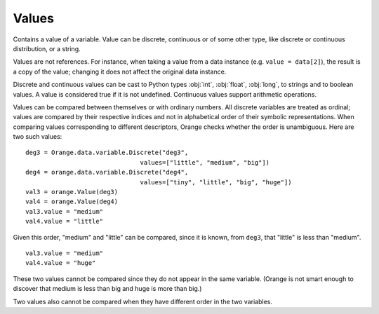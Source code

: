 .. py:currentmodule:: Orange.data

======
Values
======

.. class:: Value

    Contains a value of a variable. Value can be discrete,
    continuous or of some other type, like discrete or continuous
    distribution, or a string.

    Values are not references. For instance, when taking a value from
    a data instance (e.g. ``value = data[2]``), the result is a copy of
    the value; changing it does not affect the original data instance.

    .. attribute:: value

        The actual value. Values of discrete and continuous variables
        are internally stored as integers or floating point numbers,
        respectively. This attribute gives a number for continuous
        variables and strings for discrete. If variable descriptor
        (:obj:`variable`) is not :obj:`None`, the string is a symbolic value
        for the attribute, otherwise it contains a number enclosed in
        <> brackets. If value unknown, the result is a string '?', '~'
        or '.'  for don't know, don't care and other, respectively.

    .. attribute:: svalue

        Instance of :obj:`Orange.core.SomeValue`, such as
        :obj:`Orange.data.StringValue`,
        :obj:`Orange.statistics.distribution.Discrete` or
        :obj:`Orange.statistics.distribution.Continuous`, which is
        used for storing values of non-numeric and non-discrete types.

    .. attribute:: variable 

        Descriptor related to the value. Can be :obj:`None`.

    .. attribute:: var_type

        Read-only descriptor that gives the variable type. Can be
        ``Orange.data.Type.Discrete``, ``Orange.data.Type.Continuous``,
        ``Orange.data.Type.String`` or ``Orange.data.Type.Other``.

    .. attribute:: value_type

        Tells whether the value is known or not. Can be
       ``Orange.data.Value.Regular``, ``Orange.data.Value.DC``,
       ``Orange.data.Value.DK``.

    .. method:: __init__(variable[, value])

	 Construct a value with the given descriptor. Value can be any
	 object, that the descriptor understands. For discrete
	 variables, this can be a string or an index, for continuous
	 it can be a string or a number. If the value is omitted, it
	 is set to unknown (DK). ::

             import Orange
             v = Orange.data.variable.Discrete("fruit", values=["plum", "orange", "apple"])
             an_apple = Orange.data.Value(v, "apple")
             another_apple = Orange.data.Value(v, 2)
             unknown_fruit = Orange.data.Value(v)

             v2 = Orange.data.variable.Continuous("iq")
             genius = Orange.data.Value(v2, 180)
             troll = Orange.data.Value(v2, "42")
             stranger = Orange.data.value(v2)

        :param variable: variable descriptor
        :type variables: Orange.data.variable.Variable
	:param value: A value
	:type value: int, float or string, or another type accepted by the given descriptor

    .. method:: __init__(value)

        Construct either a discrete value, if the argument is an
        integer, or a continuous one, if the argument is a
        floating-point number.

	:param value: A value
	:type value: int or float

    .. method:: native()

        Return the value in a "native" Python form: strings for
        discrete and undefined values and floating-point numbers for
        continuous values.

    .. method:: is_DC()

        Return :obj:`True` if value is "don't care".

    .. method:: is_DK()

        Return :obj:`True` if value is "don't know".

    .. method:: is_special()

        Return :obj:`True` if value is either "don't know" or "don't
        care".

    Discrete and continuous values can be cast to Python types :obj:`int`,
    :obj:`float`, :obj:`long`, to strings and to boolean values. A value is
    considered true if it is not undefined. Continuous values support arithmetic
    operations.

    Values can be compared between themselves or with ordinary
    numbers. All discrete variables are treated as ordinal; values are
    compared by their respective indices and not in alphabetical order
    of their symbolic representations. When comparing values
    corresponding to different descriptors, Orange checks whether the
    order is unambiguous. Here are two such values::

        deg3 = Orange.data.variable.Discrete("deg3",
                                       values=["little", "medium", "big"])
        deg4 = orange.data.variable.Discrete("deg4",
                                       values=["tiny", "little", "big", "huge"])
        val3 = orange.Value(deg3)
        val4 = orange.Value(deg4)
        val3.value = "medium"
        val4.value = "little"

    Given this order, "medium" and "little" can be compared, since it is known,
    from ``deg3``, that "little" is less than "medium". ::

        val3.value = "medium"
        val4.value = "huge"

    These two values cannot be compared since they do not appear in the same
    variable. (Orange is not smart enough to discover that medium is less than
    big and huge is more than big.)

    Two values also cannot be compared when they have different order in the two variables. 
